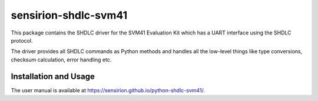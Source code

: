 sensirion-shdlc-svm41
=====================

This package contains the SHDLC driver for the SVM41 Evaluation Kit which
has a UART interface using the SHDLC protocol.

The driver provides all SHDLC commands as Python methods and handles all the
low-level things like type conversions, checksum calculation, error handling
etc.


Installation and Usage
----------------------

The user manual is available at https://sensirion.github.io/python-shdlc-svm41/.
